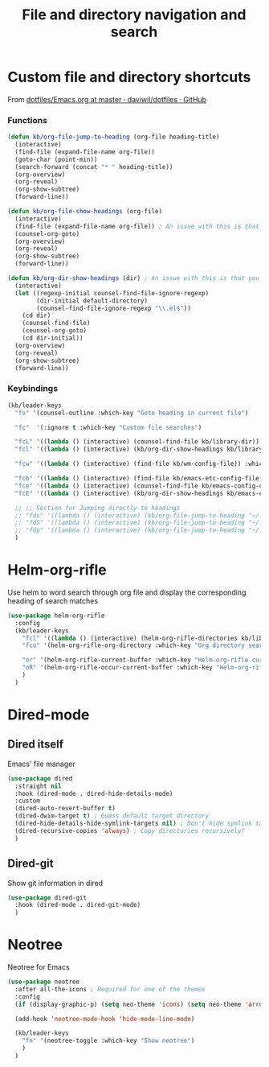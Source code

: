 #+TITLE: File and directory navigation and search


* Custom file and directory shortcuts

From [[https://github.com/daviwil/dotfiles/blob/master/Emacs.org#startup-performance][dotfiles/Emacs.org at master · daviwil/dotfiles · GitHub]]

*** Functions

#+BEGIN_SRC emacs-lisp
  (defun kb/org-file-jump-to-heading (org-file heading-title)
    (interactive)
    (find-file (expand-file-name org-file))
    (goto-char (point-min))
    (search-forward (concat "* " heading-title))
    (org-overview)
    (org-reveal)
    (org-show-subtree)
    (forward-line))

  (defun kb/org-file-show-headings (org-file)
    (interactive)
    (find-file (expand-file-name org-file)) ; An issue with this is that you open the file
    (counsel-org-goto)
    (org-overview)
    (org-reveal)
    (org-show-subtree)
    (forward-line))

  (defun kb/org-dir-show-headings (dir) ; An issue with this is that you open the file
    (interactive)
    (let ((regexp-initial counsel-find-file-ignore-regexp)
          (dir-initial default-directory)
          (counsel-find-file-ignore-regexp "\\.el$"))
      (cd dir)
      (counsel-find-file)
      (counsel-org-goto)
      (cd dir-initial))
    (org-overview)
    (org-reveal)
    (org-show-subtree)
    (forward-line))
#+END_SRC

*** Keybindings

#+BEGIN_SRC emacs-lisp
  (kb/leader-keys
    "fo" '(counsel-outline :which-key "Goto heading in current file")

    "fc"  '(:ignore t :which-key "Custom file searches")

    "fcL" '((lambda () (interactive) (counsel-find-file kb/library-dir)) :which-key "Library files")
    "fcl" '((lambda () (interactive) (kb/org-dir-show-headings kb/library-dir)) :which-key "Edit library file")

    "fcw" '((lambda () (interactive) (find-file kb/wm-config-file)) :which-key "Dotfiles directory")

    "fcb" '((lambda () (interactive) (find-file kb/emacs-etc-config-file)) :which-key "Open Emacs base config")
    "fce" '((lambda () (interactive) (counsel-find-file kb/emacs-config-dir)) :which-key "Config directory")
    "fcE" '((lambda () (interactive) (kb/org-dir-show-headings kb/emacs-config-dir)) :which-key "Edit Emacs configs")

    ;; ;; Section for Jumping directly to headings
    ;; "fds" '((lambda () (interactive) (kb/org-file-jump-to-heading "~/.dotfiles/Systems.org" "Base Configuration")) :which-key "base system")
    ;; "fdS" '((lambda () (interactive) (kb/org-file-jump-to-heading "~/.dotfiles/Systems.org" system-name)) :which-key "this system")
    ;; "fdp" '((lambda () (interactive) (kb/org-file-jump-to-heading "~/.dotfiles/Desktop.org" "Panel via Polybar")) :which-key "polybar")
    )
#+END_SRC

* Helm-org-rifle

Use helm to word search through org file and display the corresponding heading of search matches
#+BEGIN_SRC emacs-lisp
  (use-package helm-org-rifle
    :config
    (kb/leader-keys
      "fcl" '((lambda () (interactive) (helm-org-rifle-directories kb/library-dir nil)) :which-key "Library search")
      "fco" '(helm-org-rifle-org-directory :which-key "Org directory search")

      "or" '(helm-org-rifle-current-buffer :which-key "Helm-org-rifle current buffer")
      "oR" '(helm-org-rifle-occur-current-buffer :which-key "Helm-org-rifle-occur current buffer")
      )
    )
#+END_SRC

* Dired-mode

** Dired itself

Emacs' file manager
#+begin_src emacs-lisp
  (use-package dired
    :straight nil
    :hook (dired-mode . dired-hide-details-mode)
    :custom
    (dired-auto-revert-buffer t)
    (dired-dwim-target t) ; Guess default target directory
    (dired-hide-details-hide-symlink-targets nil) ; Don't hide symlink targets
    (dired-recursive-copies 'always) ; Copy directories recursively?
    )
#+end_src

** Dired-git

Show git information in dired
#+begin_src emacs-lisp
  (use-package dired-git
    :hook (dired-mode . dired-git-mode)
    )
#+end_src

* Neotree

Neotree for Emacs
#+begin_src emacs-lisp
  (use-package neotree
    :after all-the-icons ; Required for one of the themes
    :config
    (if (display-graphic-p) (setq neo-theme 'icons) (setq neo-theme 'arrow))

    (add-hook 'neotree-mode-hook 'hide-mode-line-mode)

    (kb/leader-keys
      "fn" '(neotree-toggle :which-key "Show neotree")
      )
    )
#+end_src
